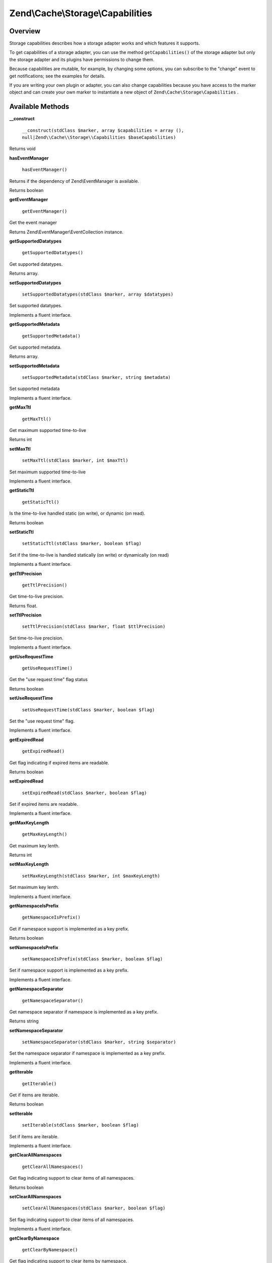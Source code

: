 
Zend\\Cache\\Storage\\Capabilities
==================================

.. _zend.cache.storage.capabilities.intro:

Overview
--------

Storage capabilities describes how a storage adapter works and which features it supports.

To get capabilities of a storage adapter, you can use the method ``getCapabilities()`` of the storage adapter but only the storage adapter and its plugins have permissions to change them.

Because capabilities are mutable, for example, by changing some options, you can subscribe to the "change" event to get notifications; see the examples for details.

If you are writing your own plugin or adapter, you can also change capabilities because you have access to the marker object and can create your own marker to instantiate a new object of ``Zend\Cache\Storage\Capabilities`` .

.. _zend.cache.storage.capabilities.methods:

Available Methods
-----------------

.. _zend.cache.storage.capabilities.methods.__construct:


**__construct**


    ``__construct(stdClass $marker, array $capabilities = array (), null|Zend\\Cache\\Storage\\Capabilities $baseCapabilities)``


Returns void

.. _zend.cache.storage.capabilities.methods.has-event-manager:


**hasEventManager**


    ``hasEventManager()``


Returns if the dependency of Zend\\EventManager is available.

Returns boolean

.. _zend.cache.storage.capabilities.methods.get-event-manager:


**getEventManager**


    ``getEventManager()``


Get the event manager

Returns Zend\\EventManager\\EventCollection instance.

.. _zend.cache.storage.capabilities.methods.get-supported-datatypes:


**getSupportedDatatypes**


    ``getSupportedDatatypes()``


Get supported datatypes.

Returns array.

.. _zend.cache.storage.capabilities.methods.set-supported-datatypes:


**setSupportedDatatypes**


    ``setSupportedDatatypes(stdClass $marker, array $datatypes)``


Set supported datatypes.

Implements a fluent interface.

.. _zend.cache.storage.capabilities.methods.get-supported-metadata:


**getSupportedMetadata**


    ``getSupportedMetadata()``


Get supported metadata.

Returns array.

.. _zend.cache.storage.capabilities.methods.set-supported-metadata:


**setSupportedMetadata**


    ``setSupportedMetadata(stdClass $marker, string $metadata)``


Set supported metadata

Implements a fluent interface.

.. _zend.cache.storage.capabilities.methods.get-max-ttl:


**getMaxTtl**


    ``getMaxTtl()``


Get maximum supported time-to-live

Returns int

.. _zend.cache.storage.capabilities.methods.set-max-ttl:


**setMaxTtl**


    ``setMaxTtl(stdClass $marker, int $maxTtl)``


Set maximum supported time-to-live

Implements a fluent interface.

.. _zend.cache.storage.capabilities.methods.get-static-ttl:


**getStaticTtl**


    ``getStaticTtl()``


Is the time-to-live handled static (on write), or dynamic (on read).

Returns boolean

.. _zend.cache.storage.capabilities.methods.set-static-ttl:


**setStaticTtl**


    ``setStaticTtl(stdClass $marker, boolean $flag)``


Set if the time-to-live is handled statically (on write) or dynamically (on read)

Implements a fluent interface.

.. _zend.cache.storage.capabilities.methods.get-ttl-precision:


**getTtlPrecision**


    ``getTtlPrecision()``


Get time-to-live precision.

Returns float.

.. _zend.cache.storage.capabilities.methods.set-ttl-precision:


**setTtlPrecision**


    ``setTtlPrecision(stdClass $marker, float $ttlPrecision)``


Set time-to-live precision.

Implements a fluent interface.

.. _zend.cache.storage.capabilities.methods.get-use-request-time:


**getUseRequestTime**


    ``getUseRequestTime()``


Get the "use request time" flag status

Returns boolean

.. _zend.cache.storage.capabilities.methods.set-use-request-time:


**setUseRequestTime**


    ``setUseRequestTime(stdClass $marker, boolean $flag)``


Set the "use request time" flag.

Implements a fluent interface.

.. _zend.cache.storage.capabilities.methods.get-expired-read:


**getExpiredRead**


    ``getExpiredRead()``


Get flag indicating if expired items are readable.

Returns boolean

.. _zend.cache.storage.capabilities.methods.set-expired-read:


**setExpiredRead**


    ``setExpiredRead(stdClass $marker, boolean $flag)``


Set if expired items are readable.

Implements a fluent interface.

.. _zend.cache.storage.capabilities.methods.get-max-key-length:


**getMaxKeyLength**


    ``getMaxKeyLength()``


Get maximum key lenth.

Returns int

.. _zend.cache.storage.capabilities.methods.set-max-key-length:


**setMaxKeyLength**


    ``setMaxKeyLength(stdClass $marker, int $maxKeyLength)``


Set maximum key lenth.

Implements a fluent interface.

.. _zend.cache.storage.capabilities.methods.get-namespace-is-prefix:


**getNamespaceIsPrefix**


    ``getNamespaceIsPrefix()``


Get if namespace support is implemented as a key prefix.

Returns boolean

.. _zend.cache.storage.capabilities.methods.set-namespace-is-prefix:


**setNamespaceIsPrefix**


    ``setNamespaceIsPrefix(stdClass $marker, boolean $flag)``


Set if namespace support is implemented as a key prefix.

Implements a fluent interface.

.. _zend.cache.storage.capabilities.methods.get-namespace-separator:


**getNamespaceSeparator**


    ``getNamespaceSeparator()``


Get namespace separator if namespace is implemented as a key prefix.

Returns string

.. _zend.cache.storage.capabilities.methods.set-namespace-separator:


**setNamespaceSeparator**


    ``setNamespaceSeparator(stdClass $marker, string $separator)``


Set the namespace separator if namespace is implemented as a key prefix.

Implements a fluent interface.

.. _zend.cache.storage.capabilities.methods.get-iterable:


**getIterable**


    ``getIterable()``


Get if items are iterable.

Returns boolean

.. _zend.cache.storage.capabilities.methods.set-iterable:


**setIterable**


    ``setIterable(stdClass $marker, boolean $flag)``


Set if items are iterable.

Implements a fluent interface.

.. _zend.cache.storage.capabilities.methods.get-clear-all-namespaces:


**getClearAllNamespaces**


    ``getClearAllNamespaces()``


Get flag indicating support to clear items of all namespaces.

Returns boolean

.. _zend.cache.storage.capabilities.methods.set-clear-all-namespaces:


**setClearAllNamespaces**


    ``setClearAllNamespaces(stdClass $marker, boolean $flag)``


Set flag indicating support to clear items of all namespaces.

Implements a fluent interface.

.. _zend.cache.storage.capabilities.methods.get-clear-by-namespace:


**getClearByNamespace**


    ``getClearByNamespace()``


Get flag indicating support to clear items by namespace.

Returns boolean

.. _zend.cache.storage.capabilities.methods.set-clear-by-namespace:


**setClearByNamespace**


    ``setClearByNamespace(stdClass $marker, boolean $flag)``


Set flag indicating support to clear items by namespace.

Implements a fluent interface.

.. _zend.cache.storage.capabilities.examples:

Examples
--------

.. _zend.cache.storage.capabilities.examples.specific:

Get storage capabilities and do specific stuff in base of it
------------------------------------------------------------

.. code-block:: php
    :linenos:
    
    use Zend\Cache\StorageFactory;
    
    $cache = StorageFactory::adapterFactory('filesystem');
    $capabilities = $cache->getCapabilities();
    
    // now you can run specific stuff in base of supported feature
    if ($capabilities->getIterable()) {
        $cache->find();
        while ( ($item => $cache->fetch()) ) {
            echo $item['key'] . ': ' . $item['value'] . "\n";
        }
    } else {
        echo 'Iterating cached items not supported.';
    }
    
    

.. _zend.cache.storage.capabilities.examples.event.change:

Listen to change event
----------------------

.. code-block:: php
    :linenos:
    
    use Zend\Cache\StorageFactory;
    
    $cache = StorageFactory::adapterFactory('filesystem', array(
        'no_atime' => false,
    ));
    $capabilities = $cache->getCapabilities();
    
    // Catching the change event
    $capabilities->getEventManager()->attach('change', function() {
        echo 'Capabilities changed';
    });
    
    // change option which changes capabilities
    $cache->getOptions()->setNoATime(true);
    
    /*
     * Will output:
     * "Capabilities changed"
     */
    


